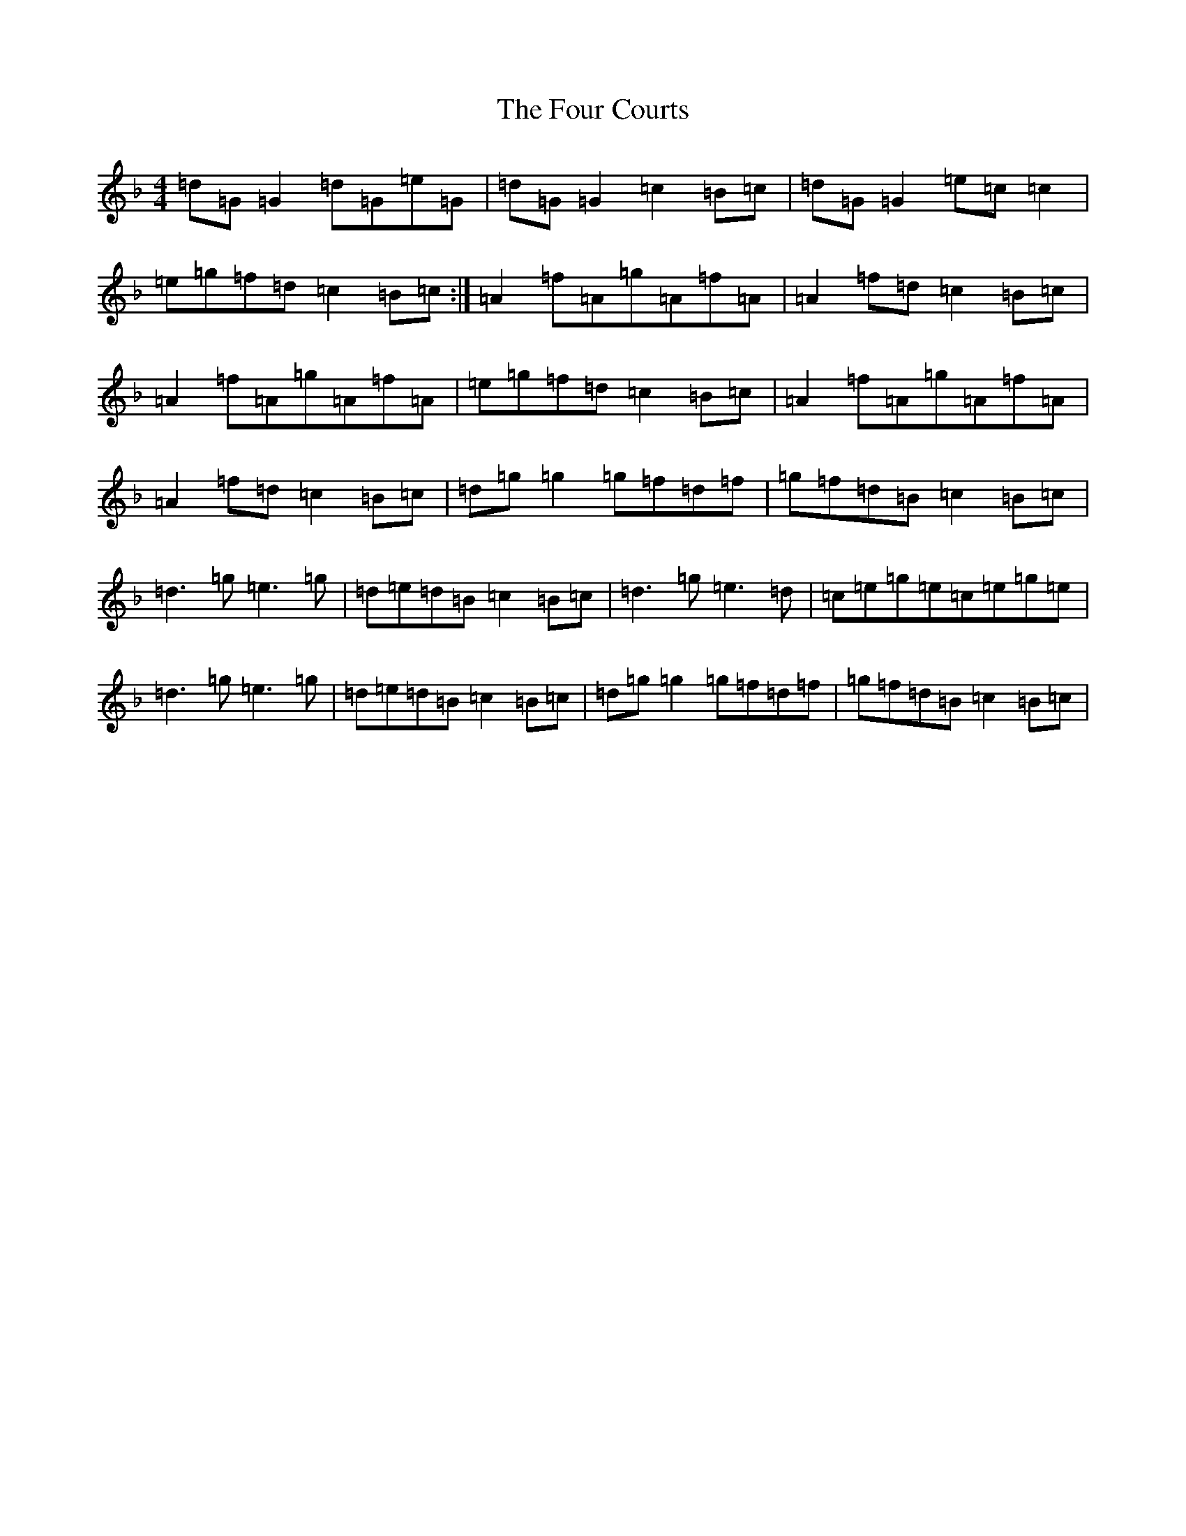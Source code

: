 X: 7166
T: Four Courts, The
S: https://thesession.org/tunes/2278#setting25016
Z: A Mixolydian
R: reel
M:4/4
L:1/8
K: C Mixolydian
=d=G=G2=d=G=e=G|=d=G=G2=c2=B=c|=d=G=G2=e=c=c2|=e=g=f=d=c2=B=c:|=A2=f=A=g=A=f=A|=A2=f=d=c2=B=c|=A2=f=A=g=A=f=A|=e=g=f=d=c2=B=c|=A2=f=A=g=A=f=A|=A2=f=d=c2=B=c|=d=g=g2=g=f=d=f|=g=f=d=B=c2=B=c|=d3=g=e3=g|=d=e=d=B=c2=B=c|=d3=g=e3=d|=c=e=g=e=c=e=g=e|=d3=g=e3=g|=d=e=d=B=c2=B=c|=d=g=g2=g=f=d=f|=g=f=d=B=c2=B=c|
